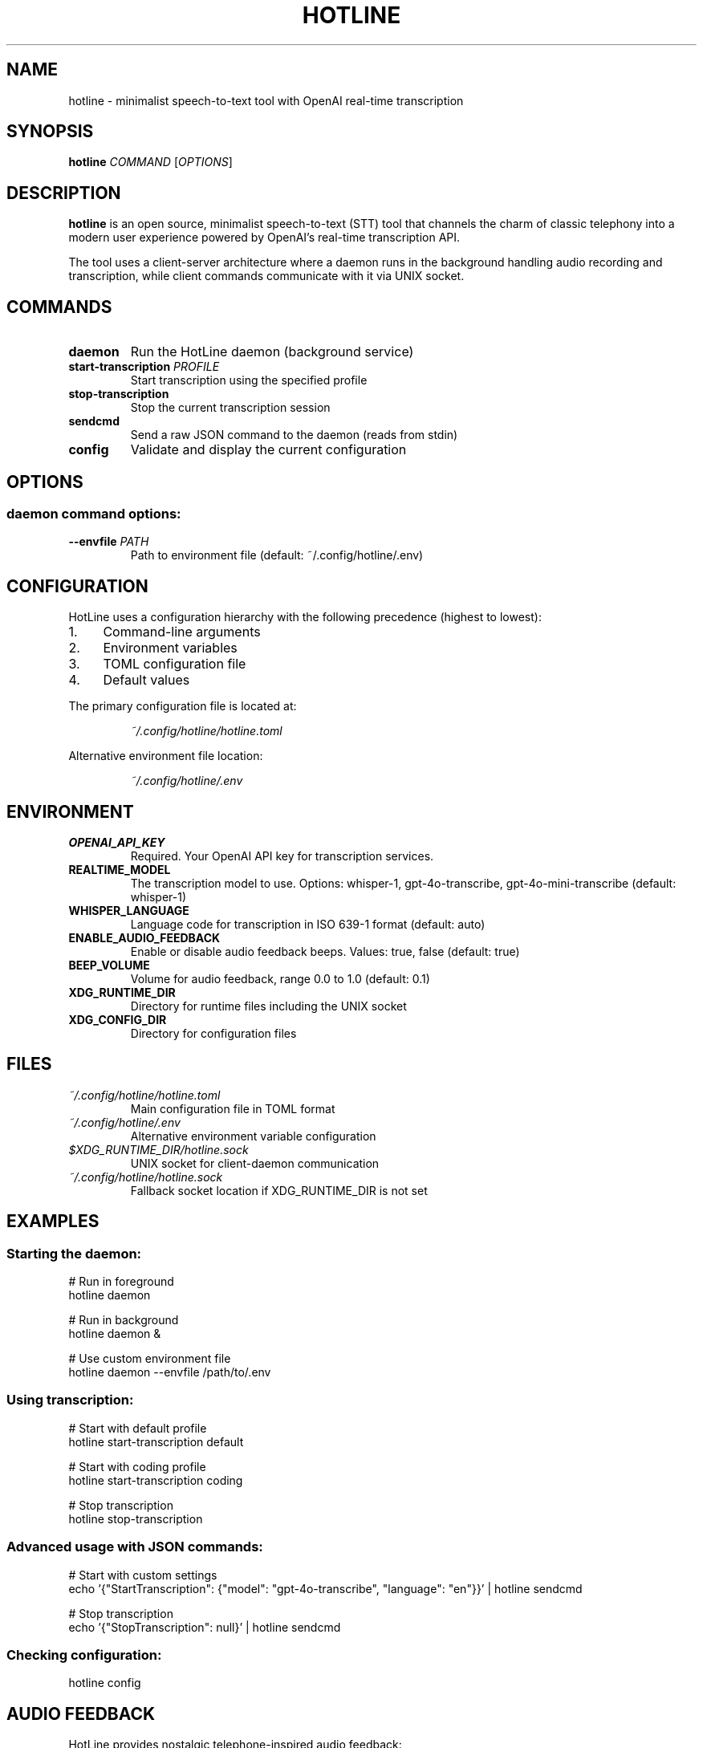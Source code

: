 .TH HOTLINE 1 "August 2025" "hotline 0.2.3" "User Commands"
.SH NAME
hotline \- minimalist speech-to-text tool with OpenAI real-time transcription
.SH SYNOPSIS
.B hotline
.I COMMAND
.RI [ OPTIONS ]
.SH DESCRIPTION
.B hotline
is an open source, minimalist speech-to-text (STT) tool that channels the charm of classic telephony into a modern user experience powered by OpenAI's real-time transcription API.
.PP
The tool uses a client-server architecture where a daemon runs in the background handling audio recording and transcription, while client commands communicate with it via UNIX socket.
.SH COMMANDS
.TP
.B daemon
Run the HotLine daemon (background service)
.TP
.B start-transcription \fIPROFILE\fR
Start transcription using the specified profile
.TP
.B stop-transcription
Stop the current transcription session
.TP
.B sendcmd
Send a raw JSON command to the daemon (reads from stdin)
.TP
.B config
Validate and display the current configuration
.SH OPTIONS
.SS daemon command options:
.TP
.B \-\-envfile \fIPATH\fR
Path to environment file (default: ~/.config/hotline/.env)
.SH CONFIGURATION
HotLine uses a configuration hierarchy with the following precedence (highest to lowest):
.IP 1. 4
Command-line arguments
.IP 2. 4
Environment variables
.IP 3. 4
TOML configuration file
.IP 4. 4
Default values
.PP
The primary configuration file is located at:
.IP
.I ~/.config/hotline/hotline.toml
.PP
Alternative environment file location:
.IP
.I ~/.config/hotline/.env
.SH ENVIRONMENT
.TP
.B OPENAI_API_KEY
Required. Your OpenAI API key for transcription services.
.TP
.B REALTIME_MODEL
The transcription model to use. Options: whisper-1, gpt-4o-transcribe, gpt-4o-mini-transcribe (default: whisper-1)
.TP
.B WHISPER_LANGUAGE
Language code for transcription in ISO 639-1 format (default: auto)
.TP
.B ENABLE_AUDIO_FEEDBACK
Enable or disable audio feedback beeps. Values: true, false (default: true)
.TP
.B BEEP_VOLUME
Volume for audio feedback, range 0.0 to 1.0 (default: 0.1)
.TP
.B XDG_RUNTIME_DIR
Directory for runtime files including the UNIX socket
.TP
.B XDG_CONFIG_DIR
Directory for configuration files
.SH FILES
.TP
.I ~/.config/hotline/hotline.toml
Main configuration file in TOML format
.TP
.I ~/.config/hotline/.env
Alternative environment variable configuration
.TP
.I $XDG_RUNTIME_DIR/hotline.sock
UNIX socket for client-daemon communication
.TP
.I ~/.config/hotline/hotline.sock
Fallback socket location if XDG_RUNTIME_DIR is not set
.SH EXAMPLES
.SS Starting the daemon:
.nf
# Run in foreground
hotline daemon

# Run in background
hotline daemon &

# Use custom environment file
hotline daemon --envfile /path/to/.env
.fi
.SS Using transcription:
.nf
# Start with default profile
hotline start-transcription default

# Start with coding profile
hotline start-transcription coding

# Stop transcription
hotline stop-transcription
.fi
.SS Advanced usage with JSON commands:
.nf
# Start with custom settings
echo '{"StartTranscription": {"model": "gpt-4o-transcribe", "language": "en"}}' | hotline sendcmd

# Stop transcription
echo '{"StopTranscription": null}' | hotline sendcmd
.fi
.SS Checking configuration:
.nf
hotline config
.fi
.SH AUDIO FEEDBACK
HotLine provides nostalgic telephone-inspired audio feedback:
.IP \(bu 2
.B Off-hook tone:
Daemon ready
.IP \(bu 2
.B Beep:
Recording started
.IP \(bu 2
.B Beep-beep-beep:
Recording stopped
.IP \(bu 2
.B Three-tone SIT:
Error occurred
.SH EXIT STATUS
.TP
.B 0
Successful operation
.TP
.B 1
General error or failed operation
.SH BUGS
Report bugs at: https://github.com/sevos/hotline/issues
.SH SEE ALSO
.BR hotline-daemon (1),
.BR hotline-start-transcription (1),
.BR hotline-stop-transcription (1),
.BR hotline-sendcmd (1),
.BR hotline-config (1),
.BR hotline.toml (5)
.SH AUTHOR
Written by the HotLine contributors.
.SH COPYRIGHT
Copyright (C) 2025 HotLine contributors.
License GPLv3+: GNU GPL version 3 or later.
.PP
This is free software: you are free to change and redistribute it.
There is NO WARRANTY, to the extent permitted by law.